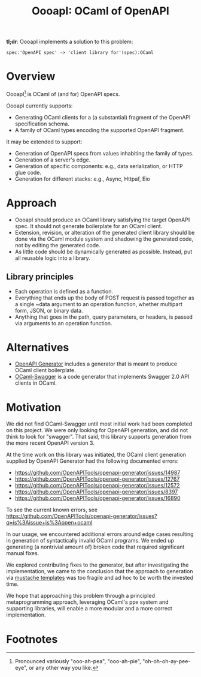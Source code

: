 #+title: OooapI: OCaml of OpenAPI

*tl;dr*: OooapI implements a solution to this problem:

#+begin_src
spec:'OpenAPI spec' -> 'client library for'(spec):OCaml
#+end_src

* Overview

OooapI[fn:1] is OCaml of (and for) OpenAPI specs.

OooapI currently supports:

- Generating OCaml clients for a (a substantial) fragment of the OpenAPI
  specification schema.
- A family of OCaml types encoding the supported OpenAPI fragment.

It may be extended to support:

- Generation of OpenAPI specs from values inhabiting the family of types.
- Generation of a server's edge.
- Generation of specific components: e.g., data serialization, or HTTP glue
  code.
- Generation for different stacks: e.g., Async, Httpaf, Eio

* Approach

- OooapI should produce an OCaml library satisfying the target OpenAPI spec. It
  should not generate boilerplate for an OCaml client.
- Extension, revision, or alteration of the generated client library should be
  done via the OCaml module system and shadowing the generated code, not by
  editing the generated code.
- As little code should be dynamically generated as possible. Instead, put all
  reusable logic into a library.

** Library principles

- Each operation is defined as a function.
- Everything that ends up the body of POST request is passed together as a
  single ~data argument to an operation function, whether multipart form, JSON,
  or binary data.
- Anything that goes in the path, query parameters, or headers, is passed via
  arguments to an operation function.

* Alternatives

- [[https://github.com/OpenAPITools/openapi-generator/][OpenAPI Generator]] includes a generator that is meant to produce OCaml client boilerplate.
- [[https://github.com/andrenth/ocaml-swagger][OCaml-Swagger]] is a code generator that implements Swagger 2.0 API clients in OCaml.

* Motivation

We did not find OCaml-Swagger until most initial work had been completed on this
project. We were only looking for OpenAPI generation, and did not think to look
for "swagger". That said, this library supports generation from the more recent
OpenAPI version 3.

At the time work on this library was initiated, the OCaml client generation
supplied by OpenAPI Generator had the following documented errors:

- https://github.com/OpenAPITools/openapi-generator/issues/14987
- https://github.com/OpenAPITools/openapi-generator/issues/12767
- https://github.com/OpenAPITools/openapi-generator/issues/12572
- https://github.com/OpenAPITools/openapi-generator/issues/8397
- https://github.com/OpenAPITools/openapi-generator/issues/16890

To see the current known errors, see https://github.com/OpenAPITools/openapi-generator/issues?q=is%3Aissue+is%3Aopen+ocaml

In our usage, we encountered additional errors around edge cases resulting in
generation of syntactically invalid OCaml programs. We ended up generating
(a nontrivial amount of) broken code that required significant manual fixes.

We explored contributing fixes to the generator, but after investigating the
implementation, we came to the conclusion that the approach to generation via
[[https://github.com/OpenAPITools/openapi-generator/tree/c6a4947523dd079492d3604d45e451a31f5e94a7/modules/openapi-generator/src/main/resources/ocaml][mustache templates]] was too fragile and ad hoc to be worth the invested time.

We hope that approaching this problem through a principled metaprogramming
approach, leveraging OCaml's ppx system and supporting libraries, will enable a
more modular and a more correct implementation.

* Footnotes

[fn:1] Pronounced variously "ooo-ah-pea", "ooo-ah-pie",  "oh-oh-oh-ay-pee-eye",
or any other way you like.
